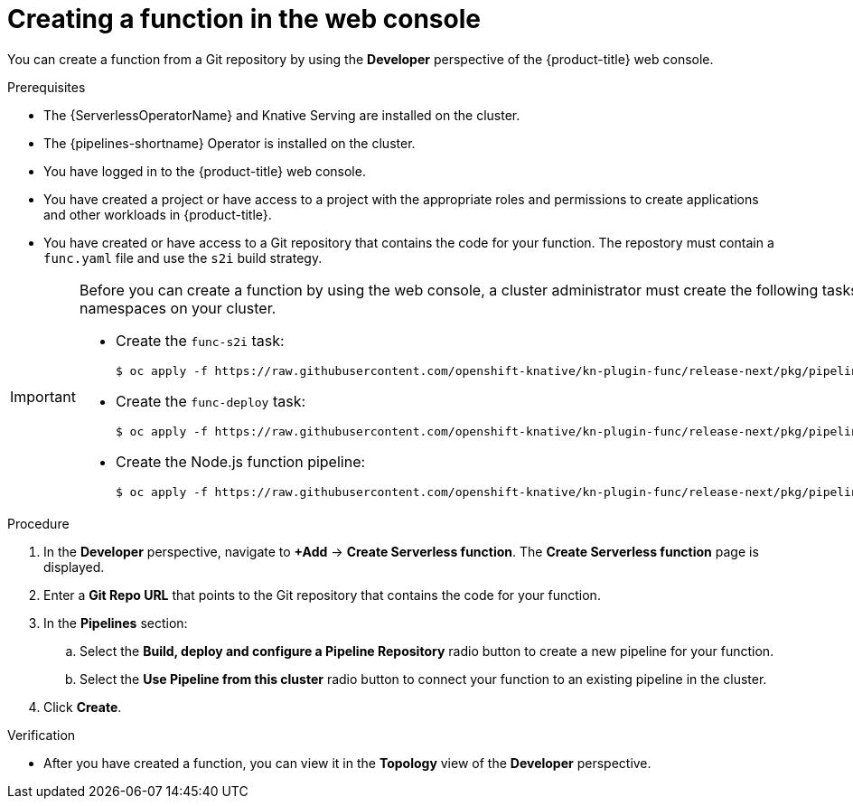// Module included in the following assemblies:
//
// * serverless/functions/serverless-functions-getting-started.adoc

:_content-type: PROCEDURE
[id="odc-creating-functions_{context}"]
= Creating a function in the web console

You can create a function from a Git repository by using the *Developer* perspective of the {product-title} web console.

.Prerequisites

* The {ServerlessOperatorName} and Knative Serving are installed on the cluster.
* The {pipelines-shortname} Operator is installed on the cluster.
* You have logged in to the {product-title} web console.
* You have created a project or have access to a project with the appropriate roles and permissions to create applications and other workloads in {product-title}.
* You have created or have access to a Git repository that contains the code for your function. The repostory must contain a `func.yaml` file and use the `s2i` build strategy.

[IMPORTANT]
====
Before you can create a function by using the web console, a cluster administrator must create the following tasks and pipeline, so that they are available for all namespaces on your cluster.

* Create the `func-s2i` task:
+
[source,terminal]
----
$ oc apply -f https://raw.githubusercontent.com/openshift-knative/kn-plugin-func/release-next/pkg/pipelines/resources/tekton/task/func-s2i/0.1/func-s2i.yaml
----

* Create the `func-deploy` task:
+
[source,terminal]
----
$ oc apply -f https://raw.githubusercontent.com/openshift-knative/kn-plugin-func/release-next/pkg/pipelines/resources/tekton/task/func-s2i/0.1/func-s2i.yaml
----

* Create the Node.js function pipeline:
+
[source,terminal]
----
$ oc apply -f https://raw.githubusercontent.com/openshift-knative/kn-plugin-func/release-next/pkg/pipelines/resources/tekton/task/func-s2i/0.1/func-s2i.yaml
----
====

.Procedure

. In the *Developer* perspective, navigate to *+Add* → *Create Serverless function*. The *Create Serverless function* page is displayed.
. Enter a *Git Repo URL* that points to the Git repository that contains the code for your function.
. In the *Pipelines* section:
.. Select the *Build, deploy and configure a Pipeline Repository* radio button to create a new pipeline for your function.
.. Select the *Use Pipeline from this cluster* radio button to connect your function to an existing pipeline in the cluster.
. Click *Create*.

.Verification

* After you have created a function, you can view it in the *Topology* view of the *Developer* perspective.
